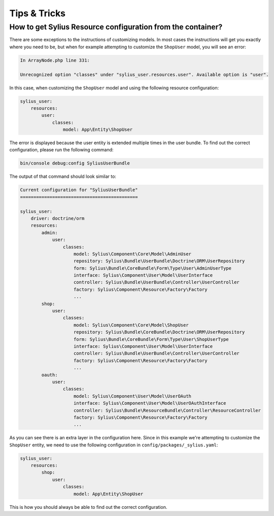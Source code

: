 Tips & Tricks
=============

.. _resource-configuration:

How to get Sylius Resource configuration from the container?
------------------------------------------------------------

There are some exceptions to the instructions of customizing models. In most cases the instructions
will get you exactly where you need to be, but when for example attempting to customize the ``ShopUser``
model, you will see an error:

.. code-block:: bash

    In ArrayNode.php line 331:

    Unrecognized option "classes" under "sylius_user.resources.user". Available option is "user".

In this case, when customizing the ``ShopUser`` model and using the following resource configuration:

.. code-block:: yaml

    sylius_user:
        resources:
            user:
                classes:
                    model: App\Entity\ShopUser

The error is displayed because the user entity is extended multiple times in the user bundle.
To find out the correct configuration, please run the following command:

.. code-block:: bash

    bin/console debug:config SyliusUserBundle

The output of that command should look similar to:

.. code-block:: bash

    Current configuration for "SyliusUserBundle"
    ============================================

    sylius_user:
        driver: doctrine/orm
        resources:
            admin:
                user:
                    classes:
                        model: Sylius\Component\Core\Model\AdminUser
                        repository: Sylius\Bundle\UserBundle\Doctrine\ORM\UserRepository
                        form: Sylius\Bundle\CoreBundle\Form\Type\User\AdminUserType
                        interface: Sylius\Component\User\Model\UserInterface
                        controller: Sylius\Bundle\UserBundle\Controller\UserController
                        factory: Sylius\Component\Resource\Factory\Factory
                        ...
            shop:
                user:
                    classes:
                        model: Sylius\Component\Core\Model\ShopUser
                        repository: Sylius\Bundle\CoreBundle\Doctrine\ORM\UserRepository
                        form: Sylius\Bundle\CoreBundle\Form\Type\User\ShopUserType
                        interface: Sylius\Component\User\Model\UserInterface
                        controller: Sylius\Bundle\UserBundle\Controller\UserController
                        factory: Sylius\Component\Resource\Factory\Factory
                        ...
            oauth:
                user:
                    classes:
                        model: Sylius\Component\User\Model\UserOAuth
                        interface: Sylius\Component\User\Model\UserOAuthInterface
                        controller: Sylius\Bundle\ResourceBundle\Controller\ResourceController
                        factory: Sylius\Component\Resource\Factory\Factory
                        ...

As you can see there is an extra layer in the configuration here.
Since in this example we're attempting to customize the ``ShopUser`` entity, we need to use the following
configuration in ``config/packages/_sylius.yaml``:

.. code-block:: yaml

    sylius_user:
        resources:
            shop:
                user:
                    classes:
                        model: App\Entity\ShopUser

This is how you should always be able to find out the correct configuration.
